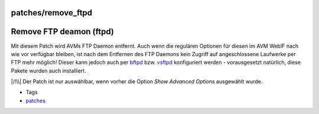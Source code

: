 patches/remove_ftpd
===================
.. _RemoveFTPdeamonftpd:

Remove FTP deamon (ftpd)
========================

Mit diesem Patch wird AVMs FTP Daemon entfernt. Auch wenn die regulären
Optionen für diesen im AVM WebIF nach wie vor verfügbar bleiben, ist
nach dem Entfernen des FTP Daemons kein Zugriff auf angeschlossene
Laufwerke per FTP mehr möglich! Dieser kann jedoch auch per
`bftpd <../packages/bftpd.html>`__ bzw.
`vsftpd <../packages/vsftpd.html>`__ konfiguriert werden - vorausgesetzt
natürlich, diese Pakete wurden auch installiert.

|/!\\| Der Patch ist nur auswählbar, wenn vorher die Option *Show
Advanced Options* ausgewählt wurde.

-  Tags
-  `patches <../patches.html>`__

.. |/!\\| image:: ../../chrome/wikiextras-icons-16/exclamation.png

